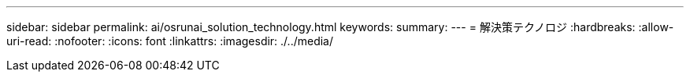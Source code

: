 ---
sidebar: sidebar 
permalink: ai/osrunai_solution_technology.html 
keywords:  
summary:  
---
= 解決策テクノロジ
:hardbreaks:
:allow-uri-read: 
:nofooter: 
:icons: font
:linkattrs: 
:imagesdir: ./../media/


